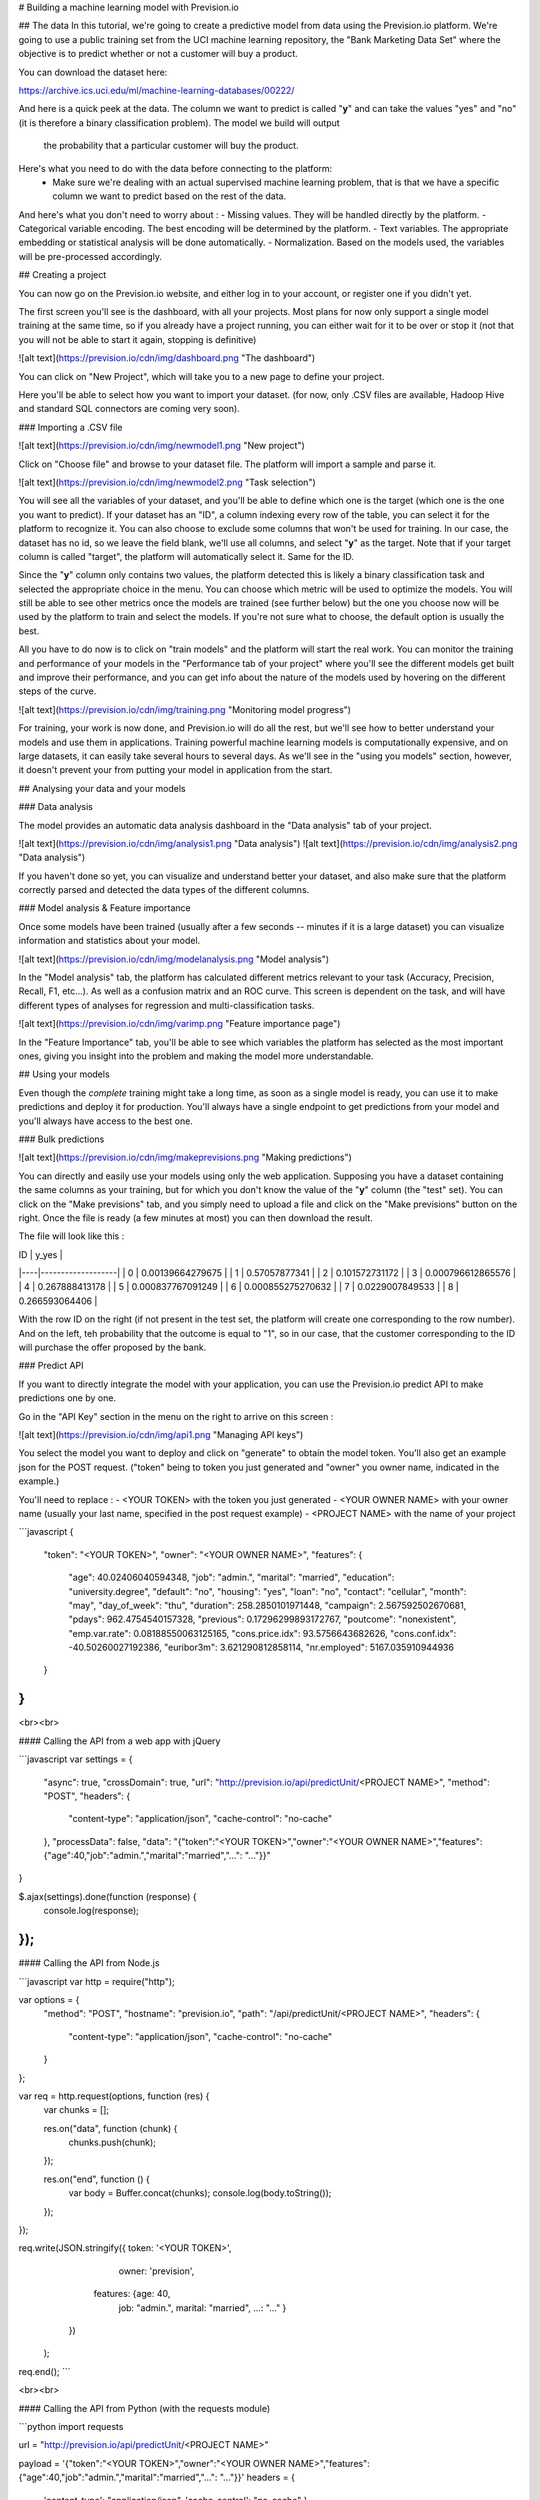 # Building a machine learning model with Prevision.io

## The data
In this tutorial, we're going to create a predictive model from data
using the Prevision.io platform.
We're going to use a public training set from the UCI machine learning
repository, the "Bank Marketing Data Set" where the objective is to
predict whether or not a customer will buy a product.


You can download the dataset here:

https://archive.ics.uci.edu/ml/machine-learning-databases/00222/

And here is a quick peek at the data. The column we want to predict
is called "**y**" and can take the values "yes" and "no" (it is therefore
a binary classification problem). The model we build will output
 the probability that a particular customer will buy the product.



Here's what you need to do with the data before connecting to the platform:
 - Make sure we're dealing with an actual supervised machine learning problem, that is that we have a specific column we want to predict based on the rest of the data.

And here's what you don't need to worry about :
- Missing values. They will be handled directly by the platform.
- Categorical variable encoding. The best encoding will be determined by the platform.
- Text variables. The appropriate embedding or statistical analysis will be done automatically.
- Normalization. Based on the models used, the variables will be pre-processed accordingly.


## Creating a project

You can now go on the Prevision.io website, and either log in to your account,
or register one if you didn't yet.

The first screen you'll see is the dashboard, with all your projects.
Most plans for now only support a single model training at the same time, so if you already have a project running,
you can either wait for it to be over or stop it (not that you will not be able to start it again, stopping is definitive)

![alt text](https://prevision.io/cdn/img/dashboard.png "The dashboard")

You can click on "New Project", which will take you to a new page to define your project.

Here you'll be able to select how you want to import your dataset. (for now, only .CSV files are available,
Hadoop Hive and standard SQL connectors are coming very soon).

### Importing a .CSV file

![alt text](https://prevision.io/cdn/img/newmodel1.png "New project")

Click on "Choose file" and browse to your dataset file. The platform will import a sample and parse it.

![alt text](https://prevision.io/cdn/img/newmodel2.png "Task selection")

You will see all the variables of your dataset, and you'll be able to
define which one is the target (which one is the one you want to predict).
If your dataset has an "ID", a column indexing every row of the table,
you can select it for the platform to recognize it.
You can also choose to exclude some columns that won't be used for training.
In our case, the dataset has no id, so we leave the field blank, we'll use all columns, and select "**y**" as the target.
Note that if your target column is called "target", the platform will automatically select it. Same for the ID.


Since the "**y**" column only contains two values, the platform detected this is likely a binary classification task
and selected the appropriate choice in the menu. You can choose which metric will be used to optimize the models.
You will still be able to see other metrics once the models are trained (see further below) but the one you choose now
will be used by the platform to train and select the models. If you're not sure what to choose, the default option is usually the best.

All you have to do now is to click on "train models" and the platform will start the real work. You can monitor the
training and performance of your models in the "Performance tab of your project" where you'll see the different
models get built and improve their performance, and you can get info about the nature of the models used by hovering
on the different steps of the curve.

![alt text](https://prevision.io/cdn/img/training.png "Monitoring model progress")

For training, your work is now done, and Prevision.io will do all the rest, but we'll see how to better understand your models and
use them in applications.
Training powerful machine learning models is computationally expensive,
and on large datasets, it can easily take several hours to several days.
As we'll see in the "using you models" section, however, it doesn't prevent your from putting your model in application
from the start.

## Analysing your data and your models

### Data analysis

The model provides an automatic data analysis dashboard in the "Data analysis" tab of your project.

![alt text](https://prevision.io/cdn/img/analysis1.png "Data analysis")
![alt text](https://prevision.io/cdn/img/analysis2.png "Data analysis")

If you haven't done so yet, you can visualize and understand better your dataset, and also make sure
that the platform correctly parsed and detected the data types of the different columns.


### Model analysis & Feature importance

Once some models have been trained (usually after a few seconds -- minutes if it is a large dataset)
you can visualize information and statistics about your model.

![alt text](https://prevision.io/cdn/img/modelanalysis.png "Model analysis")

In the "Model analysis" tab, the platform has calculated different metrics relevant to your task (Accuracy, Precision, Recall, F1, etc...).
As well as a confusion matrix and an ROC curve. This screen is dependent on the task, and will have different types of analyses for
regression and multi-classification tasks.

![alt text](https://prevision.io/cdn/img/varimp.png "Feature importance page")

In the "Feature Importance" tab, you'll be able to see which variables
the platform has selected as the most important ones, giving you insight
into the problem and making the model more understandable.

## Using your models

Even though the *complete* training might take a long time, as soon as a single model
is ready, you can use it to make predictions and deploy it for production. You'll always have
a single endpoint to get predictions from your model and you'll always have access to the best one.

### Bulk predictions

![alt text](https://prevision.io/cdn/img/makeprevisions.png "Making predictions")

You can directly and easily use your models using only the web application. Supposing you have a dataset
containing the same columns as your training, but for which you don't know the value of the "**y**" column (the "test" set).
You can click on the "Make previsions" tab, and you simply need to upload a file and click on the "Make previsions"
button on the right. Once the file is ready (a few minutes at most) you can then download the result.

The file will look like this :

| ID | y_yes             |
|----|-------------------|
| 0  | 0.00139664279675  |
| 1 | 0.57057877341     |
| 2 | 0.101572731172    |
| 3 | 0.000796612865576 |
| 4 | 0.267888413178    |
| 5 | 0.000837767091249 |
| 6 | 0.000855275270632 |
| 7 | 0.0229007849533   |
| 8 | 0.266593064406    |

With the row ID on the right (if not present in the test set, the platform will create one corresponding to the row number).
And on the left, teh probability that the outcome is equal to "1", so in our case, that the customer corresponding to the ID will
purchase the offer proposed by the bank.


### Predict API

If you want to directly integrate the model with your application, you can use the Prevision.io predict API to
make predictions one by one.

Go in the "API Key" section in the menu on the right to arrive on this screen :

![alt text](https://prevision.io/cdn/img/api1.png "Managing API keys")

You select the model you want to deploy and click on "generate" to obtain the model token. You'll also get
an example json for the POST request. ("token" being to token you just generated and "owner" you owner name, indicated in the example.)

You'll need to replace :
- \<YOUR TOKEN> with the token you just generated
- \<YOUR OWNER NAME> with your owner name (usually your last name, specified in the post request example)
- \<PROJECT NAME> with the name of your project


```javascript
{
    "token": "<YOUR TOKEN>",
    "owner": "<YOUR OWNER NAME>",
    "features": {
        "age": 40.02406040594348,
        "job": "admin.",
        "marital": "married",
        "education": "university.degree",
        "default": "no",
        "housing": "yes",
        "loan": "no",
        "contact": "cellular",
        "month": "may",
        "day_of_week": "thu",
        "duration": 258.2850101971448,
        "campaign": 2.567592502670681,
        "pdays": 962.4754540157328,
        "previous": 0.17296299893172767,
        "poutcome": "nonexistent",
        "emp.var.rate": 0.08188550063125165,
        "cons.price.idx": 93.5756643682626,
        "cons.conf.idx": -40.50260027192386,
        "euribor3m": 3.621290812858114,
        "nr.employed": 5167.035910944936
    }
}
```

<br><br>

#### Calling the API from a web app with jQuery

```javascript
var settings = {
  "async": true,
  "crossDomain": true,
  "url": "http://prevision.io/api/predictUnit/<PROJECT NAME>",
  "method": "POST",
  "headers": {
    "content-type": "application/json",
    "cache-control": "no-cache"
  },
  "processData": false,
  "data": "{"token":"<YOUR TOKEN>","owner":"<YOUR OWNER NAME>","features":{"age":40,"job":"admin.","marital":"married","...": "..."}}"
}

$.ajax(settings).done(function (response) {
  console.log(response);
});
```







#### Calling the API from Node.js

```javascript
var http = require("http");

var options = {
  "method": "POST",
  "hostname": "prevision.io",
  "path": "/api/predictUnit/<PROJECT NAME>",
  "headers": {
    "content-type": "application/json",
    "cache-control": "no-cache"
  }
};

var req = http.request(options, function (res) {
  var chunks = [];

  res.on("data", function (chunk) {
    chunks.push(chunk);
  });

  res.on("end", function () {
    var body = Buffer.concat(chunks);
    console.log(body.toString());
  });
});

req.write(JSON.stringify({ token: '<YOUR TOKEN>',
                            owner: 'prevision',
                           features: {age: 40,
                                      job: "admin.",
                                      marital: "married",
                                      ...: "..."
                                      }
                          })
          );
req.end();
```

<br><br>

#### Calling the API from Python (with the requests module)

```python
import requests

url = "http://prevision.io/api/predictUnit/<PROJECT NAME>"

payload = '{"token":"<YOUR TOKEN>","owner":"<YOUR OWNER NAME>","features":{"age":40,"job":"admin.","marital":"married","...": "..."}}'
headers = {
    'content-type': "application/json",
    'cache-control': "no-cache"
    }

response = requests.request("POST", url, data=payload, headers=headers)

print(response.text)
```

<br><br>

If everything works fine, you'll get your prediction on HTTP return response with a 200 status code.

That's all you need to know to get started for now. Many more great features are coming very soon, and we'll document them as
soon as they're ready.

In the meantime, don't hesitate to reach out to us if you need help or more info at support@prevision.io.

